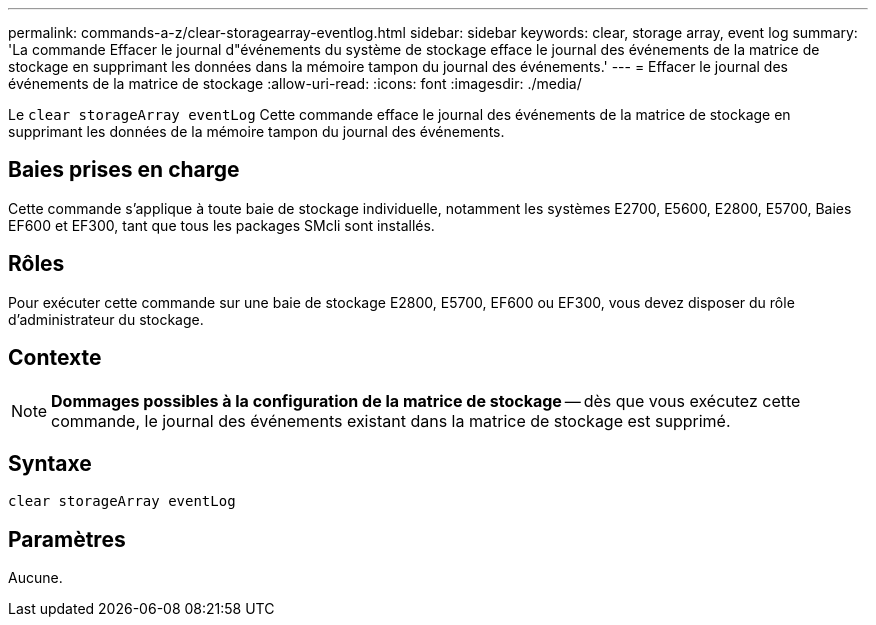 ---
permalink: commands-a-z/clear-storagearray-eventlog.html 
sidebar: sidebar 
keywords: clear, storage array, event log 
summary: 'La commande Effacer le journal d"événements du système de stockage efface le journal des événements de la matrice de stockage en supprimant les données dans la mémoire tampon du journal des événements.' 
---
= Effacer le journal des événements de la matrice de stockage
:allow-uri-read: 
:icons: font
:imagesdir: ./media/


[role="lead"]
Le `clear storageArray eventLog` Cette commande efface le journal des événements de la matrice de stockage en supprimant les données de la mémoire tampon du journal des événements.



== Baies prises en charge

Cette commande s'applique à toute baie de stockage individuelle, notamment les systèmes E2700, E5600, E2800, E5700, Baies EF600 et EF300, tant que tous les packages SMcli sont installés.



== Rôles

Pour exécuter cette commande sur une baie de stockage E2800, E5700, EF600 ou EF300, vous devez disposer du rôle d'administrateur du stockage.



== Contexte

[NOTE]
====
*Dommages possibles à la configuration de la matrice de stockage* -- dès que vous exécutez cette commande, le journal des événements existant dans la matrice de stockage est supprimé.

====


== Syntaxe

[listing]
----
clear storageArray eventLog
----


== Paramètres

Aucune.
